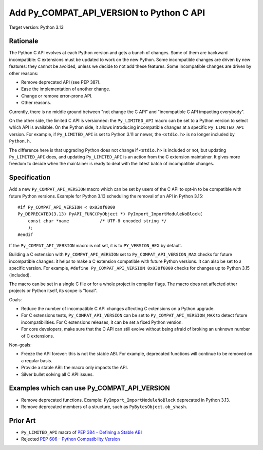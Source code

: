 +++++++++++++++++++++++++++++++++++++++++
Add Py_COMPAT_API_VERSION to Python C API
+++++++++++++++++++++++++++++++++++++++++

Target version: Python 3.13

Rationale
=========

The Python C API evolves at each Python version and gets a bunch of
changes. Some of them are backward incompatible: C extensions must be
updated to work on the new Python. Some incompatible changes are driven
by new features: they cannot be avoided, unless we decide to not add
these features. Some incompatible changes are driven by other reasons:

* Remove deprecated API (see PEP 387).
* Ease the implementation of another change.
* Change or remove error-prone API.
* Other reasons.

Currently, there is no middle ground between "not change the C API" and
"incompatible C API impacting everybody".

On the other side, the limited C API is versionned: the
``Py_LIMITED_API`` macro can be set to a Python version to select which
API is available. On the Python side, it allows introducing incompatible
changes at a specific ``Py_LIMITED_API`` version. For example, if
``Py_LIMITED_API`` is set to Python 3.11 or newer, the ``<stdio.h>`` is
no longer included by ``Python.h``.

The difference here is that upgrading Python does not change if
``<stdio.h>`` is included or not, but updating ``Py_LIMITED_API`` does,
and updating ``Py_LIMITED_API`` is an action from the C extension
maintainer. It gives more freedom to decide when the maintainer is ready
to deal with the latest batch of incompatible changes.


Specification
=============

Add a new ``Py_COMPAT_API_VERSION`` macro which can be set by users of the C
API to opt-in to be compatible with future Python versions. Example for
Python 3.13 scheduling the removal of an API in Python 3.15::

    #if Py_COMPAT_API_VERSION < 0x030f0000
    Py_DEPRECATED(3.13) PyAPI_FUNC(PyObject *) PyImport_ImportModuleNoBlock(
        const char *name            /* UTF-8 encoded string */
        );
    #endif

If the ``Py_COMPAT_API_VERSION`` macro is not set, it is to
``PY_VERSION_HEX`` by default.

Building a C extension with ``Py_COMPAT_API_VERSION`` set to
``Py_COMPAT_API_VERSION_MAX`` checks for future incompatible changes: it
helps to make a C extension compatible with future Python versions. It
can also be set to a specific version. For example, ``#define
Py_COMPAT_API_VERSION 0x030f0000`` checks for changes up to Python 3.15
(included).

The macro can be set in a single C file or for a whole project in
compiler flags. The macro does not affected other projects or Python
itself, its scope is "local".

Goals:

* Reduce the number of incompatible C API changes affecting C extensions
  on a Python upgrade.
* For C extensions tests, ``Py_COMPAT_API_VERSION`` can be set to
  ``Py_COMPAT_API_VERSION_MAX`` to detect future incompatibilities. For C
  extensions releases, it can be set a fixed Python version.
* For core developers, make sure that the C API can still evolve
  without being afraid of broking an unknown number of C extensions.

Non-goals:

* Freeze the API forever: this is not the stable ABI. For example,
  deprecated functions will continue to be removed on a regular basis.
* Provide a stable ABI: the macro only impacts the API.
* Silver bullet solving all C API issues.


Examples which can use Py_COMPAT_API_VERSION
============================================

* Remove deprecated functions. Example: ``PyImport_ImportModuleNoBlock``
  deprecated in Python 3.13.
* Remove deprecated members of a structure, such as
  ``PyBytesObject.ob_shash``.

Prior Art
=========

* ``Py_LIMITED_API`` macro of `PEP 384 – Defining a Stable ABI
  <https://peps.python.org/pep-0384/>`_
* Rejected `PEP 606 – Python Compatibility Version
  <https://peps.python.org/pep-0606/>`_

